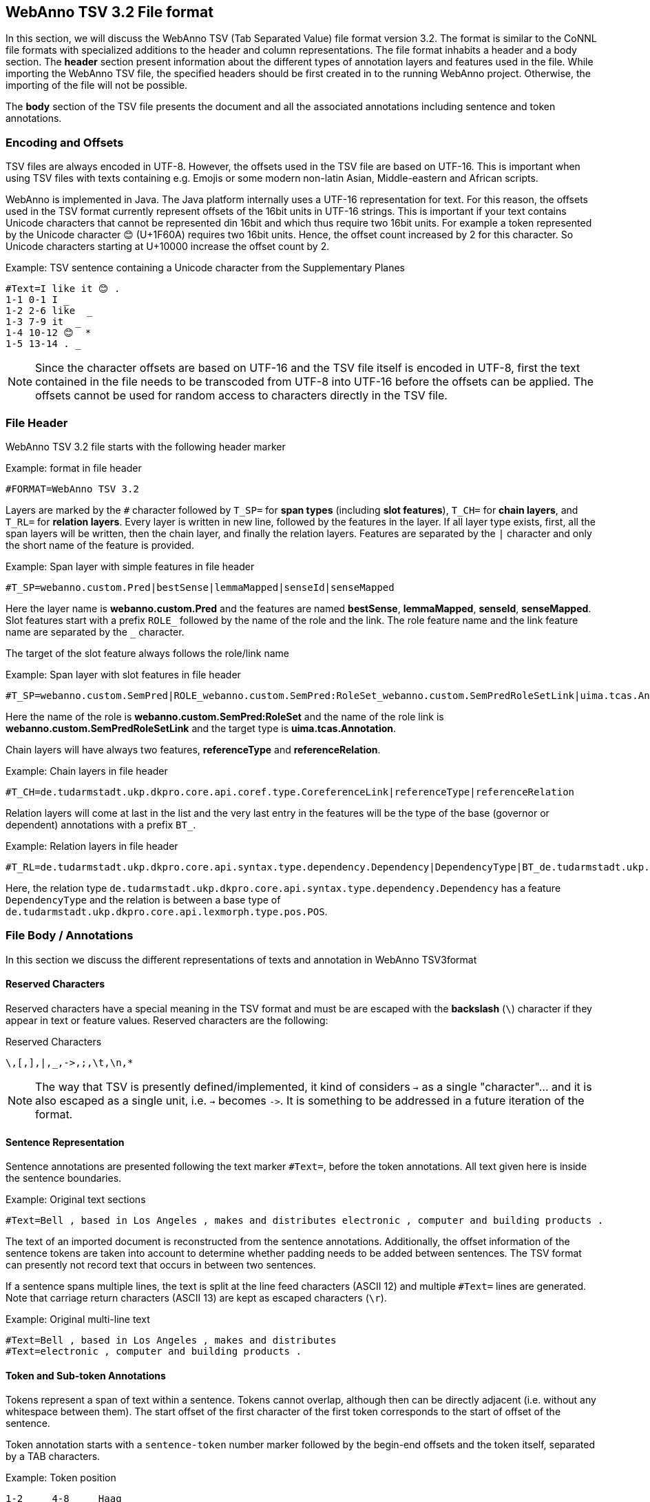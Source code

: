 // Copyright 2016
// Ubiquitous Knowledge Processing (UKP) Lab and FG Language Technology
// Technische Universität Darmstadt
// 
// Licensed under the Apache License, Version 2.0 (the "License");
// you may not use this file except in compliance with the License.
// You may obtain a copy of the License at
// 
// http://www.apache.org/licenses/LICENSE-2.0
// 
// Unless required by applicable law or agreed to in writing, software
// distributed under the License is distributed on an "AS IS" BASIS,
// WITHOUT WARRANTIES OR CONDITIONS OF ANY KIND, either express or implied.
// See the License for the specific language governing permissions and
// limitations under the License.

[[sect_webannotsv]]
== WebAnno TSV 3.2 File format

In this section, we will discuss the WebAnno TSV (Tab Separated Value) file format version 3.2. 
The format is similar to the CoNNL file formats with specialized additions to the header and column
representations. The file format inhabits a header and a body section. The *header* section
present information about the different types of annotation layers and features used in the file.
While importing the WebAnno TSV file, the specified headers should be first created in to the
running WebAnno project. Otherwise, the importing of the file will not be possible.

The *body* section of the TSV file presents the document and all the associated annotations
including sentence and token annotations.

=== Encoding and Offsets

TSV files are always encoded in UTF-8. However, the offsets used in the TSV file are based on
UTF-16. This is important when using TSV files with texts containing e.g. Emojis or some modern
non-latin Asian, Middle-eastern and African scripts.

WebAnno is implemented in Java. The Java platform internally uses a UTF-16 representation for
text. For this reason, the offsets used in the TSV format currently represent offsets of the 16bit
units in UTF-16 strings. This is important if your text contains Unicode characters that cannot
be represented din 16bit and which thus require two 16bit units. For example a token represented
by the Unicode character 😊 (U+1F60A) requires two 16bit units. Hence, the offset count increased
by 2 for this character. So Unicode characters starting at U+10000 increase the offset count by 2.

.Example: TSV sentence containing a Unicode character from the Supplementary Planes
[source,text]
----
#Text=I like it 😊 .
1-1 0-1 I _ 
1-2 2-6 like  _ 
1-3 7-9 it  _ 
1-4 10-12 😊  * 
1-5 13-14 . _ 
----

NOTE: Since the character offsets are based on UTF-16 and the TSV file itself is encoded in UTF-8,
      first the text contained in the file needs to be transcoded from UTF-8 into UTF-16 before the offsets
      can be applied. The offsets cannot be used for random access to characters directly in the TSV file.

=== File Header

WebAnno TSV 3.2 file starts with the following header marker

.Example: format in file header
[source,text]
----
#FORMAT=WebAnno TSV 3.2
----

Layers are marked by the `#` character followed by `T_SP=` for *span types* (including *slot features*), `T_CH=` for *chain layers*, and `T_RL=` for *relation layers*. Every layer is written in new line, followed by the features in the layer.
If all layer type exists, first, all the span layers will be written, then the chain layer, and finally the relation layers.
Features are separated by the `|` character and only the short name of the feature is provided.

.Example: Span layer with simple features in file header
[source,text]
----
#T_SP=webanno.custom.Pred|bestSense|lemmaMapped|senseId|senseMapped
----
 
Here the layer name is *webanno.custom.Pred* and the features are named *bestSense*, *lemmaMapped*, *senseId*, *senseMapped*.
Slot features start with a prefix `ROLE_` followed by the name of the role and the link. The role feature name and the link feature name are separated by the `_` character.

The target of the slot feature always follows the role/link name

.Example: Span layer with slot features in file header
[source,text]
----
#T_SP=webanno.custom.SemPred|ROLE_webanno.custom.SemPred:RoleSet_webanno.custom.SemPredRoleSetLink|uima.tcas.Annotation|aFrame
----

Here the name of the role is *webanno.custom.SemPred:RoleSet* and the name of the role link is *webanno.custom.SemPredRoleSetLink* and the target type is *uima.tcas.Annotation*.

Chain layers will have always two features, *referenceType* and *referenceRelation*.

.Example: Chain layers in file header
[source,text]
----
#T_CH=de.tudarmstadt.ukp.dkpro.core.api.coref.type.CoreferenceLink|referenceType|referenceRelation
----

Relation layers will come at last in the list and the very last entry in the features will be the type of the base (governor or dependent) annotations with a prefix `BT_`.

.Example: Relation layers in file header
[source,text]
----
#T_RL=de.tudarmstadt.ukp.dkpro.core.api.syntax.type.dependency.Dependency|DependencyType|BT_de.tudarmstadt.ukp.dkpro.core.api.lexmorph.type.pos.POS
----

Here, the relation type `de.tudarmstadt.ukp.dkpro.core.api.syntax.type.dependency.Dependency` has a feature `DependencyType` and the relation is between a base type of `de.tudarmstadt.ukp.dkpro.core.api.lexmorph.type.pos.POS`.

=== File Body / Annotations

In this section we discuss the different representations of texts and annotation in WebAnno TSV3format

==== Reserved Characters

Reserved characters have a special meaning in the TSV format and must be are escaped with the *backslash* (`\`) character if they appear in text or feature values. Reserved characters are the following:

.Reserved Characters
[source,text]
----
\,[,],|,_,->,;,\t,\n,*
----

NOTE: The way that TSV is presently defined/implemented, it kind of considers `->` as a single 
      "character"... and it is also escaped as a single unit, i.e. `->` becomes `\->`. It is something to
      be addressed in a future iteration of the format.

==== Sentence Representation

Sentence annotations are presented following the text marker `#Text=`, before the token
annotations. All text given here is inside the sentence boundaries.

.Example: Original text sections
[source,text]
----
#Text=Bell , based in Los Angeles , makes and distributes electronic , computer and building products .
----

The text of an imported document is reconstructed from the sentence annotations. Additionally,
the offset information of the sentence tokens are taken into account to determine whether padding
needs to be added between sentences. The TSV format can presently not record text that occurs in
between two sentences.

If a sentence spans multiple lines, the text is split at the line feed characters (ASCII 12) and
multiple `#Text=` lines are generated. Note that carriage return characters (ASCII 13) are kept
as escaped characters (`\r`). 

.Example: Original multi-line text
[source,text]
----
#Text=Bell , based in Los Angeles , makes and distributes
#Text=electronic , computer and building products .
----

==== Token and Sub-token Annotations

Tokens represent a span of text within a sentence. Tokens cannot overlap, although then can be
directly adjacent (i.e. without any whitespace between them). The start offset of the first
character of the first token corresponds to the start of offset of the sentence.

Token annotation starts with a `sentence-token` number marker followed by the begin-end offsets
and the token itself, separated by a TAB characters. 

.Example: Token position
[source,text]
----
1-2	4-8	Haag
----

Here `1` indicates the sentence number, `2` indicates the token number (here, the second token
in the first sentence) and `4` is the begin offset of the token and `8` is the end offset of the
token while `Haag` is the token.

Sub-token representations are affixed with a `.` and a number starts from 1 to N. 

.Example: Sub-token positions
[source,text]
----
1-3	9-14	plays
1-3.1	9-13	play
1-3.2	13-14	s
----

Here, the sub-token `play` is indicated by sentence-token number `1-3.1` and the sub-token `s` is
indicated by `1-3.2`.

While tokens may not overlap, sub-tokens may overlap.

.Example: Overlapping sub-tokens
[source,text]
----
1-3 9-14  plays
1-3.1 9-12  pla
1-3.2 11-14 ays
----

==== Span Annotations

For every features of a span Annotation, annotation value will be presented in the same row as the token/sub-token annotation, separated by a TAB character. If there is no annotation for the given span layer, a `_` character is placed in the column. If the feature has no/null annotation or if the span layer do not have a feature at all, a `*` character represents the annotation.

.Example: Span layer declaration in file header
[source,text]
----
#T_SP=de.tudarmstadt.ukp.dkpro.core.api.lexmorph.type.pos.POS|PosValue
#T_SP=webanno.custom.Sentiment|Category|Opinion
----

.Example: Span annotations in file body
[source,text]
----
1-9	36-43	unhappy	JJ	abstract	negative
----

Here, the first annotation at column 4, `JJ` is avalue for a feature *PosValue* of the layer *de.tudarmstadt.ukp.dkpro.core.api.lexmorph.type.pos.POS*. For the two features of the layer *webanno.custom.Sentiment* (*Category* and *Opinion*), the values `abstract` and `negative` are
presented at column 5 and 6 resp.

==== Disambiguation IDs

Within a single line, an annotation can be uniquely identified by its type and stacking index.
However, across lines, annotation cannot be uniquely identified easily. Also, if the exact type
of the referenced annotation is not known, an annotation cannot be uniquely identified. For this
reason, disambiguation IDs are introduced in potentially problematic cases:

* stacked annotations - if multiple annotations of the same type appear in the same line
* multi-unit annotations - if an annotations spans multiple tokens or sub-tokens
* un-typed slots - if a slot feature has the type `uima.tcas.Annotation` and may thus refer to
  any kind of target annotation.

The disambiguation ID is attached as a suffix `[N]` to the annotation value. Stacked annotations are separated by `|` character.

.Example: Span layer declaration in file header
[source,text]
----
#T_SP=de.tudarmstadt.ukp.dkpro.core.api.lexmorph.type.pos.POS|PosValue
#T_SP=de.tudarmstadt.ukp.dkpro.core.api.ner.type.NamedEntity|value
----

.Example: Multi-token span annotations and stacked span annotations
[source,text]
----
1-1	0-3	Ms.	NNP	PER[1]|PERpart[2]
1-2	4-8	Haag	NNP	PER[1]
----

Here, `PER[1]` indicates that token `1-1` and `1-2` have the same annotation (multi-token annotations) while `PERpart[2]` is the second (stacked) annotation on token  `1-1` separated by `|` character.

NOTE: On chain layers, the number in brackets is *not* a disambiguation ID but rather a chain ID!

==== Slot features

Slot features and the target annotations are separated by TAB character (first the feature column then the target column follows). In the target column, the `sentence-token` id is recorded where the feature is drawn.

Unlike other span layer features (which are separated by `|` character), multiple annotations for a slot feature are separated by the `;` character.

.Example: Span layer declaration in file header
[source,text]
----
#T_SP=webanno.custom.Frame|FE|ROLE_webanno.custom.Frame:Roles_webanno.custom.FrameRolesLink|webanno.custom.Lu
#T_SP=webanno.custom.Lu|luvalue
----

.Example: Span annotations and slot features
[source,text]
----
2-1	27-30	Bob	_	_	_	bob
2-2	31-40	auctioned	transaction	seller;goods;buyer	2-1;2-3[4];2-6
2-3	41-44	the	_	_	_	clock[4]
2-4	45-50	clock	_	_	_	clock[4]
2-5	52-54	to	_	_	_	_
2-6	55-59	John	_	_	_	john
2-7	59-60	.	_	_	_	_
----

Here, for example, at token `2-2`, we have three slot annotations for feature `Roles` that are `seller`, `goods`, and `buyer`. The targets are on token `2-1 `, `2-3[4]`, and `2-6` respectively which are on annotations of the layer `webanno.custom.Lu` which are `bob`, `clock` and `john`. 

==== Chain Annotations

In the Chain annotation, two columns (TAB separated) are used to represent the `referenceType` and the `referenceRelation`. A chain ID is attached to the `referenceType` to distinguish to which of the chains the annotation belongs. The `referenceRelation` of the chain is represented by the relation value followed by `->` and followed by the `CH-LINK` number where `CH` is the chain number and `LINK` is the link number (the order the chain).

.Example: Chain layer declaration in file header
[source,text]
----
#T_CH=de.tudarmstadt.ukp.dkpro.core.api.coref.type.CoreferenceLink|referenceType|referenceRelation
----

.Example: Chain annotations
[source,text]
----
1-1	0-2	He	pr[1]	coref->1-1
1-2	3-7	shot	_	_
1-3	8-15	himself	pr[1]	coref->1-2
1-4	16-20	with	_	_
1-5	21-24	his	pr[1]	*->1-3
1-6	25-33	revolver	_	_
1-7	33-34	.	_	_
----

In this example, token `1-3` is marked as `pr[1]` which indicates that the *referenceType* is `pr` and it is part of the chain with the ID `1`. The relation label is `coref` and with the `CH-LINK` number `1-2` which means that it belongs to chain `1` and this is the second link in the chain.

==== Relation Annotations

Relation annotations comes to the last columns of the TSV file format. Just like the span annotations, every feature of the relation layers are represented in a separate TAB. Besides, one extra column (after all feature values) is used to write the token id from which token/sub-token this arc of a relation annotation is drawn.

.Example: Span and relation layer declaration in file header
[source,text]
----
#T_SP=de.tudarmstadt.ukp.dkpro.core.api.lexmorph.type.pos.POS|PosValue
#T_RL=de.tudarmstadt.ukp.dkpro.core.api.syntax.type.dependency.Dependency|DependencyType|BT_de.tudarmstadt.ukp.dkpro.core.api.lexmorph.type.pos.POS
----

.Example: Span and relation annotations
[source,text]
----
1-1	0-3	Ms.	NNP	SUBJ	1-3
1-2	4-8	Haag	NNP	SBJ	1-3
1-3	9-14	plays	VBD	P|ROOT	1-5|1-3
1-4	15-22	Elianti	NNP	OBJ	1-3
1-5	23-24	.	.	_	_
----

In this example (say token `1-1`), column 4 (`NNP`) is a value for the feature `PosValue` of the *de.tudarmstadt.ukp.dkpro.core.api.lexmorph.type.pos.POS* layer. Column 5 (`SUBJ`) records the value for the feature *DependencyType* of the *de.tudarmstadt.ukp.dkpro.core.api.syntax.type.dependency.Dependency* relation layer, where as column 6 (`1-3`) shows from which governor (`VBD`) the dependency arc is drawn.

For relations, a single disambiguation ID is not sufficient. If a relation is ambiguous, then
the source ID of the relation is followed by the source and target disambiguation ID separated
by an underscore (`_`). If only one of the relation endpoints is ambiguous, then the other one
appears with the ID `0`. E.g. in the example below, the annotation on token `1-5` is ambiguous,
but the annotation on token `1-1` is not.

.Example: Disambiguation IDs in relations
[source,text]
----
#FORMAT=WebAnno TSV 3.2
#T_SP=de.tudarmstadt.ukp.dkpro.core.api.ner.type.NamedEntity|value
#T_RL=webanno.custom.Relation|value|BT_de.tudarmstadt.ukp.dkpro.core.api.ner.type.NamedEntity


#Text=This is a test .
1-1 0-4 This  * _ _ 
1-2 5-7 is  _ _ _ 
1-3 8-9 a _ _ _ 
1-4 10-14 test  _ _ _ 
1-5 15-16 . *[1]|*[2] * 1-1[0_1]
----
  